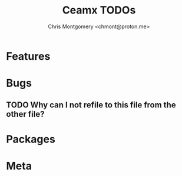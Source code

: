 #+title: Ceamx TODOs
#+author: Chris Montgomery <chmont@proton.me>
#+language: en

* Features

* Bugs

** TODO Why can I not refile to this file from the other file?

* Packages

* Meta


# Local Variables:
# org-refile-targets: (("config.org" :maxlevel . 2) (nil :maxlevel . 4))
# End:

